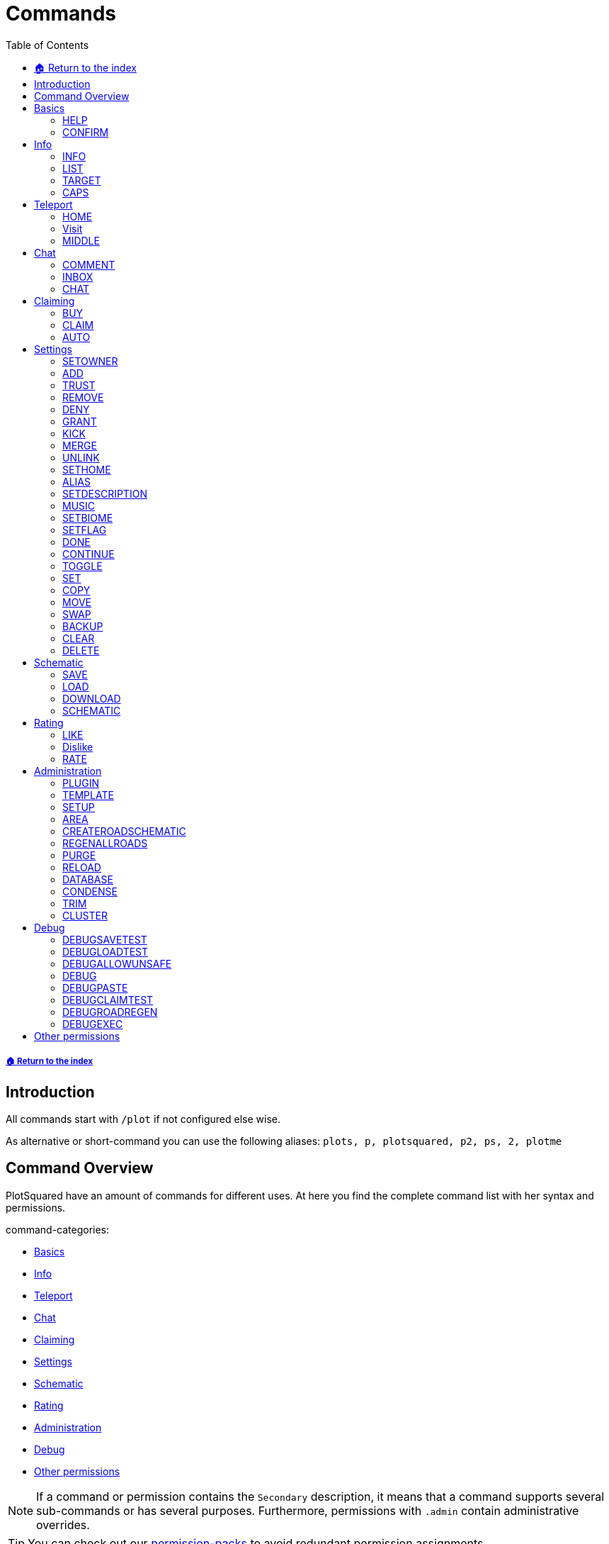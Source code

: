 = Commands
:toc: left
:toclevels: 2
:icons: font

===== xref:README.adoc[🏠 Return to the index]
== Introduction

All commands start with `/plot` if not configured else wise.

As alternative or short-command you can use the following aliases:
`plots, p, plotsquared, p2, ps, 2, plotme`

== Command Overview

PlotSquared have an amount of commands for different uses. At here you find the complete command list with her syntax and permissions.

command-categories:

* <<_basics>>
* <<_info>>
* <<_teleport>>
* <<_chat>>
* <<_claiming>>
* <<_settings>>
* <<_schematic>>
* <<_rating>>
* <<_administration>>
* <<_debug>>
* <<_other_permissions>>

[NOTE]
If a command or permission contains the `Secondary` description, it means that a command supports several sub-commands or has several purposes. Furthermore, permissions with `.admin` contain administrative overrides.

[TIP]
You can check out our xref:permission/permission-packs.adoc[permission-packs] to avoid redundant permission assignments.

== Basics

=== HELP

Get this help menu

*Usage:*
`/plot help [category|#]`

*Aliases:*
`[ ? ]`

*Permissions:*
`plots.use` - Access to the command `/plot help`

*Source Code:* https://github.com/IntellectualSites/PlotSquared/tree/v6/Core/src/main/java/com/plotsquared/core/command/Help.java[here]

=== CONFIRM

Confirm an action

*Usage:*
`/plot confirm`

*Permissions:*
`plots.confirm` - Access to the command `/plot confirm`

*Source Code:* https://github.com/IntellectualSites/PlotSquared/tree/v6/Core/src/main/java/com/plotsquared/core/command/Confirm.java[here]

== Info

=== INFO

Display plot info

With `-f` you get the administrative override to bypass the `hide-info` flag.

*Usage:*

Primary:

* `/plot [[world;]X;Z] info [-f]`
* `/plot info [[world;]X;Z] [-f]`

Secondary:

* `/plot [[world;]X;Z] info [-f] <categorie: members, alias, biome, seen, denied, flags, id, size, trusted, owner, rating>`
* `/plot info [[world;]X;Z] [-f] <categorie: members, alias, biome, seen, denied, flags, id, size, trusted, owner, rating>`

*Aliases:*
`[ i ]`

*Permissions:*

Primary:

* `plots.info` - Access to the command `/plot info`

Secondary:

* `plots.admin.info.force` - Access to the command flag `-f`

*Source Code:* https://github.com/IntellectualSites/PlotSquared/tree/v6/Core/src/main/java/com/plotsquared/core/command/Info.java[here]

=== LIST

List plots

*Usage:*

Primary:

* `+/plot list <forsale | mine | shared | world | top | all | unowned | unknown | player | world | done |fuzzy <search...>> [#]+`

Secondary:

* `+/plot list fuzzy <search...> [#]+`

*Aliases:*
`[ l, find, search ]`

*Permissions:*

Primary:

* `plots.list` - Access to the command `/plot list`

Secondary:

* `plots.list.world.<arg>`
* `plots.list.top` - Access to the command `/plot list top`
* `plots.list.mine` - Access to the command `/plot list mine`
* `plots.list.world` - Access to the command `/plot list world`
* `plots.list.done` - Access to the command `/plot list done`
* `plots.list.all` - Access to the command `/plot list all`
* `plots.list.shared` - Access to the command `/plot list shared`
* `plots.list.expired` - Access to the command `/plot list expired`
* `plots.list.unowned` - Access to the command `/plot list unowned`
* `plots.list.world.<world>"` - Access to the command `/plot list world <world>`
* `plots.list.player` - Access to the command `/plot list player <player>`
* `plots.list.forsale` - Access to the command `/plot list forsale`
* `plots.list.unknown` - Access to the command `/plot list unknown`
* `plots.list.area` - Access to the command `/plot list area`
* `plots.list.fuzzy` - Access to the command `/plot list fuzzy #`

*Source Code:* https://github.com/IntellectualSites/PlotSquared/tree/v6/Core/src/main/java/com/plotsquared/core/command/ListCmd.java[here]

=== TARGET

Target a plot with your compass

*Usage:*
`/plot target <<X;Z> | nearest>`

*Permissions:*
`plots.target` - Access to the command `/plot target`

*Source Code:* https://github.com/IntellectualSites/PlotSquared/tree/v6/Core/src/main/java/com/plotsquared/core/command/Target.java[here]

=== CAPS

Show plot mob and entity caps

*Usage:*
`/plot [[world;]X;Z] caps`

*Permissions:*

Primary:

* `plots.caps` - Access to the command `/plot caps`

Secondary:

* `plots.admin.caps.other` - Administrative override to manage caps at other plots

*Source Code:* https://github.com/IntellectualSites/PlotSquared/tree/v6/Core/src/main/java/com/plotsquared/core/command/Caps.java[here]

== Teleport

=== HOME

Teleport to your plot(s).

*Usage:*

normal:

* `/plot home`
* `/plot home <#>`
* `/plot home <area/world> <#>`

alias:

* `/plot home <alias>`

coordinates:

* `/plot home <X>;<Z>`
* `/plot home <area/world> <X>;<Z>`
* `/plot home <area/world>;<X>;<Z>`

*Aliases:*
`[ h ]`

*Permissions:*

Primary:

* `plots.home` - Access to the command `/plot home`

Secondary:

* `plots.visit.owned` - Access to visit owned plots

*Source Code:* https://github.com/IntellectualSites/PlotSquared/blob/v6/Core/src/main/java/com/plotsquared/core/command/HomeCommand.java[here]

=== Visit

Visit someones plot.

normal:

* `/plot visit <player>`
* `/plot visit <player> <#>`
* `/plot visit <player> <area/world>`
* `/plot visit <player> <area/world> <#>`

alias:

* `/plot visit <alias>`

coordinates:

* `/plot visit <X>;<Z>`
* `/plot visit <area/world>;<X>;<Z>`

*Aliases:*
`[ v, tp, teleport, goto, warp ]`

*Permissions:*

Primary:

* `plots.visit` - Access to the command `/plot visit`
* `plots.visit.other` - Access to visit other people's plots

Secondary:

* `plots.visit.unowned` - Access to visit unowned plots
* `plots.visit.owned` - Acecss to visit owned plots
* `plots.visit.shared` - Access to visit shared plots
* `plots.admin.visit.untrusted` - Access to visit plots where the player is not trusted to

*Source Code:* https://github.com/IntellectualSites/PlotSquared/tree/v6/Core/src/main/java/com/plotsquared/core/command/Visit.java[here]

=== MIDDLE

Teleports you to the center of the plot.

*Usage:*
`/plot [[world;]X;Z] middle`

*Aliases:*
`[ center, centre ]`

*Permissions:*
`plots.middle` - Access to the command `/plot middle`

*Source Code:* https://github.com/IntellectualSites/PlotSquared/tree/v6/Core/src/main/java/com/plotsquared/core/command/Middle.java[here]

== Chat

=== COMMENT

Comment on a plot

*Usage:*
`/plot [[world;]X;Z] comment <message-type: owner | public | report (= for staff)> <comment>`

*Aliases:*
`[ msg ]`

*Permissions:*
`plots.comment` - Access to the command `/plots comment`

*Source Code:* https://github.com/IntellectualSites/PlotSquared/tree/v6/Core/src/main/java/com/plotsquared/core/command/Comment.java[here]

=== INBOX

List the comments for a plot / delete a message or clear the list

*Usage:*

Primary:

* `/plot [[world;]X;Z] inbox`

Secondary:

* `/plot [[world;]X;Z] inbox <message-type: owner | public | report> [delete <index> | clear | page]`

*Permissions:*
`plots.inbox` - Access to the command `/plots inbox`

*Source Code:* https://github.com/IntellectualSites/PlotSquared/tree/v6/Core/src/main/java/com/plotsquared/core/command/Inbox.java[here]

=== CHAT

Toggle plot chat on or off

*Usage:*
`/plot chat`

*Permissions:*

Primary:

* `plots.chat` - Access to the command `/plot chat`

Secondary:

* `plots.chat.color` - Access to color codes in plot chat

*Source Code:* https://github.com/IntellectualSites/PlotSquared/tree/v6/Core/src/main/java/com/plotsquared/core/command/Chat.java[here]

== Claiming

=== BUY

Buy the plot you are standing on.

For this command the economy feature is to activate in the `worlds.yml` for this world. Additionally you can change the the prices for "merge", "sell" and "claim" at tis config part too.

*Usage:*
`/plot [[world;]X;Z] buy`

*Permissions:*
`plots.buy` - Access to `/plot buy`

*Source Code:* https://github.com/IntellectualSites/PlotSquared/tree/v6/Core/src/main/java/com/plotsquared/core/command/Buy.java[here]

=== CLAIM

Claim the current plot you are standing on, if you're not activated the economy feature in the `worlds.yml` for this world.
If you activated the "specify_on_claim" option in the worlds.yml you can define a plot-schematic.

*Usage:*

Primary:

* `/plot [[world;]X;Z] claim`

Secondary:

* `/plot [[world;]X;Z] claim <schematic>`

*Aliases:*
`[ c ]`

*Permissions:*

Primary:

* `plots.claim` - Access to `/plot claim`
* `plots.plot.<max plot amount>` - Limit the amounts of plots a player can claim

Secondary:

* `plots.claim.<schem>` - Dynamic permission associated with your schematic, if used.
* `plots.admin.command.schematic` - Administrative access to schematic claims.

*Source Code:* https://github.com/IntellectualSites/PlotSquared/tree/v6/Core/src/main/java/com/plotsquared/core/command/Claim.java[here]

=== AUTO

Claim the nearest plot in your world if you're not activated the economy feature in the `worlds.yml` for this world.

*Usage:*
`/plot auto [length, width]`

*Aliases:*
`[ a ]`

*Permissions:*

Primary:

* `plots.auto` - Access to the command `/plot auto`
* `plots.plot.<max plot amount>` - Limit the amounts of plots a player can claim

Secondary:

* `plots.claim.<schem>` - Dynamic permission associated with your schematic, if used.
* `plots.auto.mega` - Access to the length and width arguments
* `plots.admin.command.schematic` - Administrative access to schematic claims.

*Source Code:* https://github.com/IntellectualSites/PlotSquared/tree/v6/Core/src/main/java/com/plotsquared/core/command/Auto.java[here]

== Settings

=== SETOWNER

Set the plot owner.

*Usage:*
`/plot [[world;]X;Z] setowner <player>`

*Aliases:*
`[ owner, so, seto ]`

*Permissions:*

Primary:

* `plots.admin.command.setowner`

*Source Code:* https://github.com/IntellectualSites/PlotSquared/tree/v6/Core/src/main/java/com/plotsquared/core/command/Owner.java[here]

=== ADD

Whith this command you "add him" to the whitelist of the plot. Allow a user to build in a plot while the plot owner is online.

*Usage:*
`/plot [[world;]X;Z] add <player | *>`

*Permissions:*

Primary:

* `plots.add` - Access to the command `/plot add`
* `plots.add.<amount>` - Specifying the amount of people the plot owner can add

Secondary:

* `plots.admin.command.add` - Administrative override
* `plots.add.everyone` - Access to add everyone

*Source Code:* https://github.com/IntellectualSites/PlotSquared/tree/v6/Core/src/main/java/com/plotsquared/core/command/Add.java[here]

=== TRUST

Whith this command you "add him" to the whitelist of the plot. It gives the added user more permissions as the normal ADD command: it allow a user to build in a plot every time and use WorldEdit while the plot owner is offline.

*Usage:*
`/plot [[world;]X;Z] trust <player | *>`

*Aliases:*
`[ t ]`

*Permissions:*

Primary:

* `plots.trust` - Access to the command `/plot trust`
* `plots.trust.<amount>` - Specifying the amount of people the plot owner can trust

Secondary:

* `plots.admin.command.trust` - Administrative override
* `plots.trust.everyone` - Access to trust everyone

*Source Code:* https://github.com/IntellectualSites/PlotSquared/tree/v6/Core/src/main/java/com/plotsquared/core/command/Trust.java[here]

=== REMOVE

Remove a player from a plot. This include the player whitelist (ADD, TRUST) and the blacklist (DENY) of the plot.

*Usage:*
`/plot [[world;]X;Z] remove <player | *>`

*Aliases:*
`[ r, untrust, ut, undeny, ud, unban ]`

*Permissions:*

Primary:

* `plots.remove` - Access to the command `/plot remove`

Secondary:

* `plots.admin.command.remove` Administrative override

*Source Code:* https://github.com/IntellectualSites/PlotSquared/tree/v6/Core/src/main/java/com/plotsquared/core/command/Remove.java[here]

=== DENY

Deny a user from entering a plot. With this command you "add him" to the blacklist of the plot.

*Usage:*
`/plot [[world;]X;Z] deny <player | *>`

*Aliases:*
`[ d, ban ]`

*Permissions:*

Primary:

* `plots.deny` - Access to the command `/plot deny`
* `plots.deny.<amount>` - Specifying the amount of people the plot owner can deny

Secondary:

* `plots.admin.command.deny` - Administrative override
* `plots.admin.entry.denied` - Administrative override to bypass plot deny
* `plots.deny.everyone` - Access to deny everyone

*Source Code:* https://github.com/IntellectualSites/PlotSquared/tree/v6/Core/src/main/java/com/plotsquared/core/command/Deny.java[here]

=== GRANT

Manage plot grants.

*Usage:*
`/plot grant <check | add> [player]`

*Permissions:*

* `plots.grant` - Access to the command `/plot grant`
* `plots.grant.add` - Access to the command `/plot grant add`
* `plots.grant.check` - Access to the command `/plot grant check`

*Source Code:* https://github.com/IntellectualSites/PlotSquared/tree/v6/Core/src/main/java/com/plotsquared/core/command/Grant.java[here]

=== KICK

Kick a player from your plot.

*Usage:*
`/plot [[world;]X;Z] kick <player | *>`

*Aliases:*
`[ k ]`

*Permissions:*

Primary:

* `plots.kick` - Access to the command `/plot kick`

Secondary:

* `plots.admin.command.kick` - Administrative override

*Source Code:* https://github.com/IntellectualSites/PlotSquared/tree/v6/Core/src/main/java/com/plotsquared/core/command/Kick.java[here]

=== MERGE

Merge the plot you are standing on with another plot.

*Usage:*
`/plot [[world;]X;Z] merge <all | n | e | s | w> [removeroads]`

*Aliases:*
`[ m ]`

*Permissions:*

Primary:

* `plots.merge` - Access to the command `/plot claim`

Secondary:

* `plots.merge.<amount>` - Limit the amount of plots a player can merge to a mega plot
* `plots.admin.command.merge` - Administrative override
* `plots.merge.other` - Access to merge the plot with other people
* `plots.merge.keeproad` - Access to use the keeproad argument

*Source Code:* https://github.com/IntellectualSites/PlotSquared/tree/v6/Core/src/main/java/com/plotsquared/core/command/Merge.java[here]

=== UNLINK

Unlink a mega-plot (merged plot)

*Usage:*
`/plot [[world;]X;Z] unlink [createroads]`

*Aliases:*
`[ u, unmerge ]`

*Permissions:*

Primary:

* `plots.unlink` - Access to the command `/plot unlink`

Secondary:

* `plots.admin.command.unlink` - Administrative override

*Source Code:* https://github.com/IntellectualSites/PlotSquared/tree/v6/Core/src/main/java/com/plotsquared/core/command/Unlink.java[here]

=== SETHOME

Set the plot-home you're standing on. The plothome is the position where the player will teleported if he use the `/plot home` or `/plot visit` command. With the argument `none` you reset the position.

*Usage:*
`/plot [[world;]X;Z] set home [none]`

*Aliases:*
`[ sh, seth, sethome ]`

*Permissions:*

* `plots.set.home` - Access to the command `/plot set home`

*Source Code:* https://github.com/IntellectualSites/PlotSquared/tree/v6/Core/src/main/java/com/plotsquared/core/command/SetHome.java[here]

=== ALIAS

Set the plot name

*Usage:*

* `/plot [[world;]X;Z] alias set <alias>`
* `/plot [[world;]X;Z] alias remove <alias>`

*Aliases:*
`[ setalias, sa, name, rename, setname, seta, nameplot ]`

*Permissions:*

Primary:

* `plots.alias.set` - Access to the command `/plot alias set`
* `plots.alias.remove` - Access to the command `/plot alias remove`

Secondary:

* `plots.admin.alias.set` - Administrative override to set an alias
* `plots.admin.alias.remove` - Administrative override to remove an alias

*Source Code:* https://github.com/IntellectualSites/PlotSquared/tree/v6/Core/src/main/java/com/plotsquared/core/command/Alias.java[here]

=== SETDESCRIPTION

Set the plot description

*Usage:*
`/plot [[world;]X;Z] desc <description>`

*Aliases:*
`[ setdescription, setdesc, setd, description ]`

*Permissions:*
`plots.set.desc` - Access to the command `/plot set description`

*Source Code:* https://github.com/IntellectualSites/PlotSquared/tree/v6/Core/src/main/java/com/plotsquared/core/command/Desc.java[here]

=== MUSIC

Player music in a plot

*Usage:*
`/plot [[world;]X;Z] music`

*Permissions:*
`plots.music` - Access to the command `/plot music`

*Source Code:* https://github.com/IntellectualSites/PlotSquared/tree/v6/Core/src/main/java/com/plotsquared/core/command/Music.java[here]

=== SETBIOME

List all possible biomes or change the plot biome. (You can change the biome with WorldEdit / FAWE too.) If you clear or delete the plot, you reset the biom setting too, so the default biome (changeable in the `worlds.yml`) will be used.

*Usage:*
`/plot [[world;]X;Z] biome [biome]`

*Aliases:*
`[ biome, sb, setb, b ]`

*Permissions:*
`plots.set.biome` - Access to the command `/plot set biome`

*Source Code:* https://github.com/IntellectualSites/PlotSquared/tree/v6/Core/src/main/java/com/plotsquared/core/command/Biome.java[here]

=== SETFLAG

Manage plot flags.

*Usage:*

Primary:

* `/plot [[world;]X;Z] flag`

Secondary:

* `/plot [[world;]X;Z] flag info <flag>`
* `/plot [[world;]X;Z] flag set <flag> <value>`
* `/plot [[world;]X;Z] flag add <flag> <values>`
* `/plot [[world;]X;Z] flag remove <flag> [values]`

*Aliases:*
`[ f, flag ]`

*Permissions:*

Primary:

* `plots.flag` - Access to the command `/plot flag`

Secondary:

* `plots.set.flag` - Access to the command `/plot set flag`
* `plots.flag.remove` - Access to the command `/plot flag remove`
* `plots.flag.add` - Access to the command `/plot flag add`
* `plots.set.flag.other` - Access to set flag on other people's plots
* `plots.set.flag.<arg>` - Access to the command `/plot set flag <arg>`
* `plots.flag.list` - Access to the command `/plot flag list`

*Source Code:* https://github.com/IntellectualSites/PlotSquared/tree/v6/Core/src/main/java/com/plotsquared/core/command/FlagCommand.java[here]

=== DONE

Mark a plot as done

*Usage:*
`/plot [[world;]X;Z] done`

*Aliases:*
`[ submit ]`

*Permissions:*

Primary:

* `plots.done` - Access to the command `/plot done`

Secondary:

* `plots.admin.command.done` - Administrative override

*Source Code:* https://github.com/IntellectualSites/PlotSquared/tree/v6/Core/src/main/java/com/plotsquared/core/command/Done.java[here]

=== CONTINUE

Continue a plot that was previously marked as done

*Usage:*
`/plot [[world;]X;Z] continue`

*Permissions:*

Primary:

* `plots.continue` - Access to the command `/plot continue`

Secondary:

* `plots.admin.command.continue` - Administrative override

*Source Code:* https://github.com/IntellectualSites/PlotSquared/tree/v6/Core/src/main/java/com/plotsquared/core/command/Continue.java[here]

=== TOGGLE

Toggle per user settings

*Usage:*
`/plot [[world;]X;Z] toggle <chat | chatspy | clear-confirmation | time | titles | worldedit>`

*Permissions:*

Primary:

* `plots.use` - Access to the command `/plot toggle`

Secondary:

* `plots.admin.command.chat` - Access to the command `/plot toggle chat-spy`
* `plots.worldedit.bypass` - Access to the command `/plot wea`
* `plots.toggle.chat` - Access to the command `/plot chat`
* `plots.admin.command.autoclear` - Access to the command `/plot toggle clear-confirmation`
* `plots.toggle.titles` - Access to the command `/plot toggle titles`
* `plots.toggle.time` - Access to the command `/plots toggle time`
* `plots.toggle.debug` - Access to the command `/plots toggle debug`
* `plots.admin.debug.other` - Administrative override to toggle the debugmode for other players

*Source Code:* https://github.com/IntellectualSites/PlotSquared/tree/v6/Core/src/main/java/com/plotsquared/core/command/Toggle.java[here]

=== SET

Set a plot value

*Usage:*
`+/plot [[world;]X;Z] set <biome | alias | home | floor | wall | all | air | main | middle | outline | border> <value...>+`

*Aliases:*
`[ s ]`

*Permissions:*

Primary:

* `plots.set` - Access to the command `/plot set`

Secondary:

* `plots.set." + <component>`

*Source Code:* https://github.com/IntellectualSites/PlotSquared/tree/v6/Core/src/main/java/com/plotsquared/core/command/Set.java[here]

=== COPY

Copy a plot.

*Usage:*
`/plot [[world;]X;Z] copy <X;Z>`

*Aliases:*
`[ copypaste ]`

*Permissions:*

Primary:

* `plots.copy` - Access to the command `/plot copy`

*Source Code:* https://github.com/IntellectualSites/PlotSquared/tree/v6/Core/src/main/java/com/plotsquared/core/command/Copy.java[here]

=== MOVE

Move a plot.

*Usage:*
`/plot [[world;]X;Z] move <X;Z>`

*Permissions:*

Primary:

* `plots.move` - Access to the command `/plot move`

*Source Code:* https://github.com/IntellectualSites/PlotSquared/tree/v6/Core/src/main/java/com/plotsquared/core/command/Move.java[here]

=== SWAP

Swap two plots.

*Usage:*
`/plot [[world;]X;Z] swap <X;Z>`

*Aliases:*
`[ switch ]`

*Permissions:*

Primary:

* `plots.swap` - Access to the command `/plot swap`

*Source Code:* https://github.com/IntellectualSites/PlotSquared/tree/v6/Core/src/main/java/com/plotsquared/core/command/Swap.java[here]

=== BACKUP

Manage plot backups

*Usage:*
`/plot [[world;]X;Z] backup <save | list | load>`

*Permissions:*

Primary:

* `plots.backup` - Access to the command `/plot backup`

Secondary:

* `plots.backup.save` - Access to the command `/plot backup save`
* `plots.backup.load` - Access to the command `/plot backup load`
* `plots.backup.list` - Access to the command `/plot backup list`
* `plots.admin.backup.other` - Administrative override to manage backups at other plots

*Source Code:* https://github.com/IntellectualSites/PlotSquared/tree/v6/Core/src/main/java/com/plotsquared/core/command/Backup.java[here]

=== CLEAR

Clear the plot you stand on. It doesn't reset any plot settigns or flag (with exception of the biome setting).

*Usage:*
`/plot [[world;]X;Z] clear`

*Aliases:*
`[ reset ]`

*Permissions:*

Primary:

* `plots.clear` - Access to the command `/plot clear`

Secondary:

* `plots.admin.command.clear` - Administrative override

*Source Code:* https://github.com/IntellectualSites/PlotSquared/tree/v6/Core/src/main/java/com/plotsquared/core/command/Clear.java[here]

=== DELETE

Delete the plot you stand on.

*Usage:*
`/plot [[world;]X;Z] delete`

*Aliases:*
`[ dispose, del ]`

*Permissions:*

Primary:

* `plots.delete` - Access to the command `/plot delete`

Secondary:

* `plots.admin.command.delete` - Administrative override to delete plots.

*Source Code:* https://github.com/IntellectualSites/PlotSquared/tree/v6/Core/src/main/java/com/plotsquared/core/command/Delete.java[here]

== Schematic

=== SAVE

Save your plot

*Usage:*
`/plot [[world;]X;Z] save`

*Permissions:*
Primary:

* `plots.save` - Access to the command `/plot save`

Secondary:

* `plots.admin.command.save` - Administrative override to save plots

*Source Code:* https://github.com/IntellectualSites/PlotSquared/tree/v6/Core/src/main/java/com/plotsquared/core/command/Save.java[here]

=== LOAD

List the plot snapshots (after: `/plot save`) or load a snapshot

*Usage:*

* `/plot [[world;]X;Z] load`
* `/plot [[world;]X;Z] load <index>`

*Aliases:*
`[ restore ]`

*Permissions:*
Primary:

* `plots.load` - Access to the command `/plot load`

Secondary:

* `plots.admin.command.load` - Administrative override to load a plot.

*Source Code:* https://github.com/IntellectualSites/PlotSquared/tree/v6/Core/src/main/java/com/plotsquared/core/command/Load.java[here]

=== DOWNLOAD

Download your plot

*Usage:*
`/plot [[world;]X;Z] download [schematic | world]`

*Aliases:*
`[ download, dl ]`

*Permissions:*

Primary:

* `plots.download` - Access to the command `/plot download`
* `plots.download.world` - Access to the command `/plot download <world>`

Secondary:

* `plots.admin.command.download` - Administrative override to download other plots

*Source Code:* https://github.com/IntellectualSites/PlotSquared/tree/v6/Core/src/main/java/com/plotsquared/core/command/Download.java[here]

=== SCHEMATIC

Schematic command

*Usage:*
`/plot [[world;]X;Z] schematic <save | saveall | paste>`

*Aliases:*
`[ sch, schem ]`

*Permissions:*

Primary:

* `plots.schematic` - Access to the command `/plot schematic`

Secondary:

* `plots.admin.command.schematic.paste` - Administrative override to paste schematics
* `plots.admin.command.schematic.save` - Administrative override to save schematics
* `plots.schematic.save` - Access to the command `/plot schematic save`
* `plots.schematic.paste` - Access to the command `/plot schematic paste `

*Source Code:* https://github.com/IntellectualSites/PlotSquared/tree/v6/Core/src/main/java/com/plotsquared/core/command/SchematicCmd.java[here]

== Rating

=== LIKE

Like a plot

*Usage:*
`/plot [[world;]X;Z] like [next | purge]`

*Permissions:*

Primary:

* `plots.like` - Access to the command `/plot like`

Secondary:

* `plots.admin.command.rate` - Administrative override for ratings

*Source Code:* https://github.com/IntellectualSites/PlotSquared/tree/v6/Core/src/main/java/com/plotsquared/core/command/Like.java[here]

=== Dislike

Dislike a plot

*Usage:*
`/plot [[world;]X;Z] dislike [next | purge]`

*Permissions:*

Primary:

* `plots.dislike` - Access to the command `/plot like`

Secondary:

* `plots.admin.command.rate` - Administrative override for ratings

*Source Code:* https://github.com/IntellectualSites/PlotSquared/tree/v6/Core/src/main/java/com/plotsquared/core/command/Disike.java[here]

=== RATE

Rate the plot

*Usage:*
`/plot [[world;]X;Z] rate [# | next | purge]`

*Aliases:*
`[ rt ]`

*Permissions:*

Primary:

* `plots.rate` - Access to the command `/plot rate`

Secondary:

* `plots.comment` - Access to the command `/plot comment`
* `plots.admin.command.rate` - Administrative override for ratings

*Source Code:* https://github.com/IntellectualSites/PlotSquared/tree/v6/Core/src/main/java/com/plotsquared/core/command/Rate.java[here]

== Administration

=== PLUGIN

Show plugin information

*Usage:*
`/plot plugin`

*Aliases:*
`[ version ]`

*Permissions:*
`plots.use` - Access to the command `/plot plugin`

*Source Code:* https://github.com/IntellectualSites/PlotSquared/tree/v6/Core/src/main/java/com/plotsquared/core/command/PluginCmd.java[here]

=== TEMPLATE

Create or use a world template

*Usage:*

Primary:

* `/plot template [import | export] <world> <template>`

Secondary:

* `/plot template <import|export> <world> [template]`
* `/plot template export <world>`
* `/plot template import <world> <template>`

*Permissions:*
`plots.admin` - Access to the command `/plot template`

*Source Code:* https://github.com/IntellectualSites/PlotSquared/tree/v6/Core/src/main/java/com/plotsquared/core/command/Template.java[here]

=== SETUP

Setup wizard for plot worlds

*Usage:*
`/plot setup`

*Aliases:*
`[ create ]`

*Permissions:*
`plots.admin.command.setup`

*Source Code:* https://github.com/IntellectualSites/PlotSquared/tree/v6/Core/src/main/java/com/plotsquared/core/command/Setup.java[here]

=== AREA

Create a new PlotArea

*Usage:*

Primary:

* `/plot area <create|info|list|tp|regen>`

Secondary:

* `/plot visit [area]`
* `/plot area info [area]`
* `+/plot area create [world[:id]] [<modifier>=<value>]...+`
* `/plot area list [#]`

*Aliases:*
`[ world ]`

*Permissions:*

* `plots.area` - Access to the command `/plot area`
* `plots.area.list` - Access to the command `/plot area list`
* `plots.area.info` - Access to the command `/plot area info`
* `plots.area.create` - Access to the command `/plot area create`
* `plots.area.tp` - Access to the command `/plot area tp`
* `plots.area.regen` - Access to the command `/plot area regen`

*Source Code:* https://github.com/IntellectualSites/PlotSquared/tree/v6/Core/src/main/java/com/plotsquared/core/command/Area.java[here]

=== CREATEROADSCHEMATIC

Add a road schematic to your world using the roads around your current plot

*Usage:*
`/plot createroadschematic`

*Aliases:*
`[ crs ]`

*Permissions:*

* `plots.createroadschematic` - Access to the command `/plot createroadschematic`

*Source Code:* https://github.com/IntellectualSites/PlotSquared/tree/v6/Core/src/main/java/com/plotsquared/core/command/CreateRoadSchematic.java[here]

=== REGENALLROADS

Regenerate all roads in the map using the set road schematic

*Usage:*
`/plot regenallroads <world> [height]`

*Aliases:*
`[ rgar ]`

*Permissions:*

* `plots.regenallroads` - Access to the command `/plot regenallroads`

*Source Code:* https://github.com/IntellectualSites/PlotSquared/tree/v6/Core/src/main/java/com/plotsquared/core/command/RegenAllRoads.java[here]

=== PURGE

Purge all plots for a world

*Usage:*
`/plot purge world:<world> area:<area> id:<id> owner:<owner> shared:<shared> unknown:[true|false] clear:[true|false]`

*Permissions:*

* `plots.admin` - Access to the command `/plot purge`

*Source Code:* https://github.com/IntellectualSites/PlotSquared/tree/v6/Core/src/main/java/com/plotsquared/core/command/Purge.java[here]

=== RELOAD

Reload translations and world settings

*Usage:*
`/plot reload`

*Aliases:*
`[ rl ]`

*Permissions:*
`plots.admin.command.reload` - Access to the command `/plot reload`

*Source Code:* https://github.com/IntellectualSites/PlotSquared/tree/v6/Core/src/main/java/com/plotsquared/core/command/Reload.java[here]

=== DATABASE

Convert/Backup Storage

*Usage:*
`/plots database [area] <sqlite | mysql | import>`

*Aliases:*
`[ convert ]`

*Permissions:*
`plots.database` - Access to the command `/plot database`

*Source Code:* https://github.com/IntellectualSites/PlotSquared/blob/v6/Core/src/main/java/com/plotsquared/core/command/DatabaseCommand.java[here]

=== CONDENSE

Condense a plotworld

*Usage:*
`/plot condense <area> <start | stop |info> [radius]`

*Permissions:*
`plots.admin` - Access to the command `/plot condense`

*Source Code:* https://github.com/IntellectualSites/PlotSquared/tree/v6/Core/src/main/java/com/plotsquared/core/command/Condense.java[here]

=== TRIM

Delete unmodified portions of your plotworld

*Usage:*
`/plot trim <world> [regenerate]`

*Permissions:*
`plots.admin` - Access to the command `/plot trim`

*Source Code:* https://github.com/IntellectualSites/PlotSquared/tree/v6/Core/src/main/java/com/plotsquared/core/command/Trim.java[here]

=== CLUSTER

Manage a plot cluster

*Usage:*

Primary:

* `/plot cluster`

Secondary:

* `/plot cluster resize <pos1> <pos2>`
* `/plot cluster leave [name]`
* `/plot cluster info [name]`
* `/plot cluster create <name> <id-bot> <id-top>`
* `/plot cluster delete [name]`
* `/plot cluster list`
* `/plot cluster invite <player>`
* `/plot cluster sethome`
* `/plot cluster helpers <add|remove> <player>`
* `/plot cluster tp <name>`
* `/plot cluster kick <player>`

*Aliases:*
`[ clusters ]`

*Permissions:*

Primary:

* `plots.cluster` - Access to the command `/plot cluster`

Secondary:

* `plots.cluster.delete.other` - Administrative override to delete other clusters
* `plots.cluster.kick` - Access to the command `/plot cluster kick`
* `plots.cluster.leave` - Access to the command `/plot cluster leave`
* `plots.cluster.helpers` - Access to the command `/plot cluster helpers`
* `plots.cluster.create` - Access to the command `/plot cluster create`
* `plots.cluster.resize` - Access to the command `/plot cluster resize`
* `plots.cluster.invite.other` - Access to the command `/plot cluster invite`
* `plots.cluster.invite` - Access to the command `/plot cluster invite`
* `plots.cluster.tp` - Access to the command `/plot cluster tp`
* `plots.cluster.<#>` - Limit the amount of clusters a player can have
* `plots.cluster.resize.expand` - Access to the command `/plot cluster expand`
* `plots.cluster.info` - Access to the command `/plot cluster info`
* `plots.cluster.sethome.other` - Administrative override to sethome for other clusters
* `plots.cluster.resize.other` - Administrative override to resize other clusters
* `plots.cluster.tp.other` - Administrative override to teleport to other clusters
* `plots.cluster.kick.other` - Administrative override to kick players from other clusters
* `plots.cluster.create.other` - Administrative override to create other clusters
* `plots.cluster.list` - Access to the command `/plot cluster list`
* `plots.cluster.delete` - Access to the command `/plot cluster delete`
* `plots.cluster.resize.shrink` - Access to the command `/plot cluster resize shrink`
* `plots.cluster.sethome` - Access to the command `/plot cluster sethome`

*Source Code:* https://github.com/IntellectualSites/PlotSquared/tree/v6/Core/src/main/java/com/plotsquared/core/command/Cluster.java[here]

== Debug

=== DEBUGSAVETEST

This command will force the recreation of all plots in the DB

*Usage:*
`/plot debugsavetest`

*Permissions:*
`plots.debugsavetest` - Access to the command `/plot debugsavetest`

*Source Code:* https://github.com/IntellectualSites/PlotSquared/tree/v6/Core/src/main/java/com/plotsquared/core/command/DebugSaveTest.java[here]

=== DEBUGLOADTEST

This debug command will force the reload of all plots in the DB

*Usage:*
`/plot debugloadtest`

*Permissions:*
`plots.debugloadtest` - Access to the command `/plot debugloadtest`

*Source Code:* https://github.com/IntellectualSites/PlotSquared/tree/v6/Core/src/main/java/com/plotsquared/core/command/DebugLoadTest.java[here]

=== DEBUGALLOWUNSAFE

Allow unsafe actions until toggled off

*Usage:*
`/plot debugallowunsafe`

*Aliases:*
`[ debugallowunsafe ]`

*Permissions:*
`plots.debugallowunsafe` - Access to the command `/plot debugallowunsafe`

*Source Code:* https://github.com/IntellectualSites/PlotSquared/tree/v6/Core/src/main/java/com/plotsquared/core/command/DebugAllowUnsafe.java[here]

=== DEBUG

Show debug information or all language messages

*Usage:*
`/plot debug [msg]`

*Permissions:*
`plots.admin` - Access to the command `/plot debug msg`

*Source Code:* https://github.com/IntellectualSites/PlotSquared/tree/v6/Core/src/main/java/com/plotsquared/core/command/Debug.java[here]

=== DEBUGPASTE

Upload settings.yml, worlds.yml, your latest.log and Multiverse's worlds.yml (if being used) to https://athion.net/ISPaster/paste

*Usage:*
`/plot debugpaste`

*Aliases:*
`[ dp ]`

*Permissions:*
`plots.debugpaste` - Access to the command `/plot debugpaste`

*Source Code:* https://github.com/IntellectualSites/PlotSquared/tree/v6/Core/src/main/java/com/plotsquared/core/command/DebugPaste.java[here]

=== DEBUGCLAIMTEST

If you accidentally delete your database, this command will attempt to restore all plots based on the data from plot signs. Execution time may vary.

*Usage:*
`/plot debugclaimtest`

*Permissions:*
`plots.debugclaimtest` - Access to the command `/plot debugclaimtest`

*Source Code:* https://github.com/IntellectualSites/PlotSquared/blob/d0b6badf096a8989fe3d2679248496ca2b741fac/Core/src/main/java/com/github/intellectualsites/plotsquared/plot/commands/DebugClaimTest.java[here]

=== DEBUGROADREGEN

Regenerate all roads based on the road schematic. Insert "plot" to regen it from the plot height, input "height [height]" to regen from a custom height.

*Usage:*
`/plot debugroadregen <plot | region [height]>`

*Permissions:*
`plots.debugroadregen` - Access to the command `/plot debugroadregen`

*Source Code:* https://github.com/IntellectualSites/PlotSquared/tree/v6/Core/src/main/java/com/plotsquared/core/command/DebugRoadRegen.java[here]

=== DEBUGEXEC

Multi-purpose debug command

*Usage:*

Primary:

* `/plot debugexec`

Secondary:

* `/plot debugexec remove-flag <flag>`
* `/plot debugexec allcmd <condition> <command>`
* `/plot debugexec list-scripts [#]`
* `/plot debugexec all <condition> <code>`
* `/plot debugexec addcmd <file>`
* `/plot debugexec analyze <threshold>`

*Aliases:*
`[ exec, $ ]`

*Permissions:*
`plots.admin` - Access to the command `/plot debugexec`

*Source Code:* https://github.com/IntellectualSites/PlotSquared/tree/v6/Core/src/main/java/com/plotsquared/core/command/DebugExec.java[here]

== Other permissions

* `plots.admin.area.sudo` - ???
* `plots.projectile.unowned` - Shoot projectiles on unowned plots
* `plots.projectile.other` - Shoot projectiles at other people's plots
* `plots.admin.interact.blockedcommands` - Access to blocked commands of the `blocked-cmds` flag
* `plots.admin.update.notify` - Receive update notifications from SpigotMC.
* `plots.admin.exit.denied` - Administrative override to leave plots with the `deny-exit` flag.
* `plots.admin.entry.forcefield` - Administrative override to bypass the `forcefield` flag
* `plots.admin.destroy.unowned` - Administrative override to destroy blocks at unowned plots
* `plots.admin.build.unowned` - Administrative override to build blocks at unowned plots
* `plots.admin.destroy.groundlevel` - Administrative override to break the ground level
* `plots.admin.destroy.other` - Administrative override to destroy blocks at other plots
* `plots.admin.destroy.road` - Administrative override to destroy blocks at the road
* `plots.admin.build.road` - Administrative override to place blocks at the road
* `plots.admin.interact.unowned` - Administrative override to interact at unowned plots
* `plots.admin.interact.other` - Administrative override to interact with other plots
* `plots.admin.build.heightlimit` - Administrative override to bypass a custom height limit
